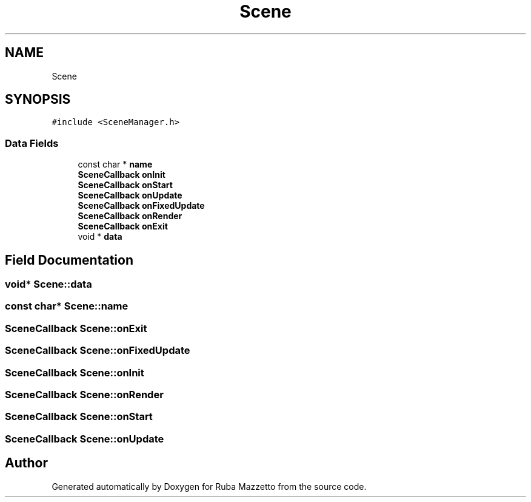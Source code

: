 .TH "Scene" 3 "Fri May 6 2022" "Ruba Mazzetto" \" -*- nroff -*-
.ad l
.nh
.SH NAME
Scene
.SH SYNOPSIS
.br
.PP
.PP
\fC#include <SceneManager\&.h>\fP
.SS "Data Fields"

.in +1c
.ti -1c
.RI "const char * \fBname\fP"
.br
.ti -1c
.RI "\fBSceneCallback\fP \fBonInit\fP"
.br
.ti -1c
.RI "\fBSceneCallback\fP \fBonStart\fP"
.br
.ti -1c
.RI "\fBSceneCallback\fP \fBonUpdate\fP"
.br
.ti -1c
.RI "\fBSceneCallback\fP \fBonFixedUpdate\fP"
.br
.ti -1c
.RI "\fBSceneCallback\fP \fBonRender\fP"
.br
.ti -1c
.RI "\fBSceneCallback\fP \fBonExit\fP"
.br
.ti -1c
.RI "void * \fBdata\fP"
.br
.in -1c
.SH "Field Documentation"
.PP 
.SS "void* Scene::data"

.SS "const char* Scene::name"

.SS "\fBSceneCallback\fP Scene::onExit"

.SS "\fBSceneCallback\fP Scene::onFixedUpdate"

.SS "\fBSceneCallback\fP Scene::onInit"

.SS "\fBSceneCallback\fP Scene::onRender"

.SS "\fBSceneCallback\fP Scene::onStart"

.SS "\fBSceneCallback\fP Scene::onUpdate"


.SH "Author"
.PP 
Generated automatically by Doxygen for Ruba Mazzetto from the source code\&.

